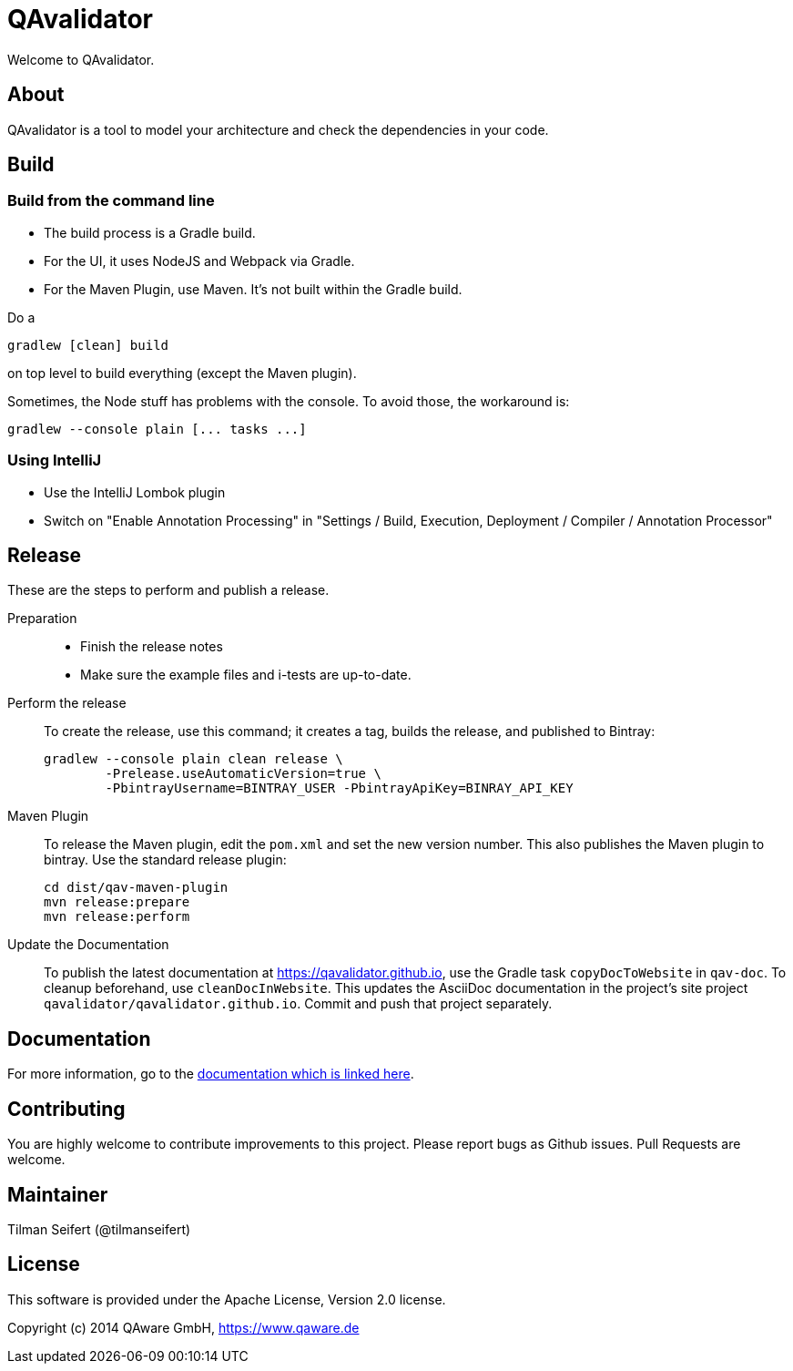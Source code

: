 = QAvalidator

Welcome to QAvalidator.

== About

QAvalidator is a tool to model your architecture and check the dependencies in your code.

== Build

=== Build from the command line
* The build process is a Gradle build.
* For the UI, it uses NodeJS and Webpack via Gradle.
* For the Maven Plugin, use Maven. It's not built within the Gradle build.

Do a

  gradlew [clean] build

on top level to build everything (except the Maven plugin).

Sometimes, the Node stuff has problems with the console. To avoid those, the workaround is:

  gradlew --console plain [... tasks ...]

=== Using IntelliJ

* Use the IntelliJ Lombok plugin
* Switch on "Enable Annotation Processing" in "Settings / Build, Execution, Deployment / Compiler / Annotation Processor"


== Release

These are the steps to perform and publish a release.

Preparation::
* Finish the release notes
* Make sure the example files and i-tests are up-to-date.

Perform the release::
To create the release, use this command; it creates a tag, builds the release, and published to Bintray:

  gradlew --console plain clean release \
          -Prelease.useAutomaticVersion=true \
          -PbintrayUsername=BINTRAY_USER -PbintrayApiKey=BINRAY_API_KEY

Maven Plugin::
To release the Maven plugin, edit the `pom.xml` and set the new version number.
This also publishes the Maven plugin to bintray.
Use the standard release plugin:

  cd dist/qav-maven-plugin
  mvn release:prepare
  mvn release:perform

Update the Documentation::
To publish the latest documentation at https://qavalidator.github.io,
use the Gradle task `copyDocToWebsite` in `qav-doc`. To cleanup beforehand, use `cleanDocInWebsite`. This updates the AsciiDoc documentation in the project's site project `qavalidator/qavalidator.github.io`. Commit and push that project separately.

== Documentation

For more information, go to the link:https://qavalidator.github.io[documentation which is linked here].


== Contributing

You are highly welcome to contribute improvements to this project.
Please report bugs as Github issues.
Pull Requests are welcome.


== Maintainer

Tilman Seifert (@tilmanseifert)

== License

This software is provided under the Apache License, Version 2.0 license.

Copyright (c) 2014 QAware GmbH, https://www.qaware.de
